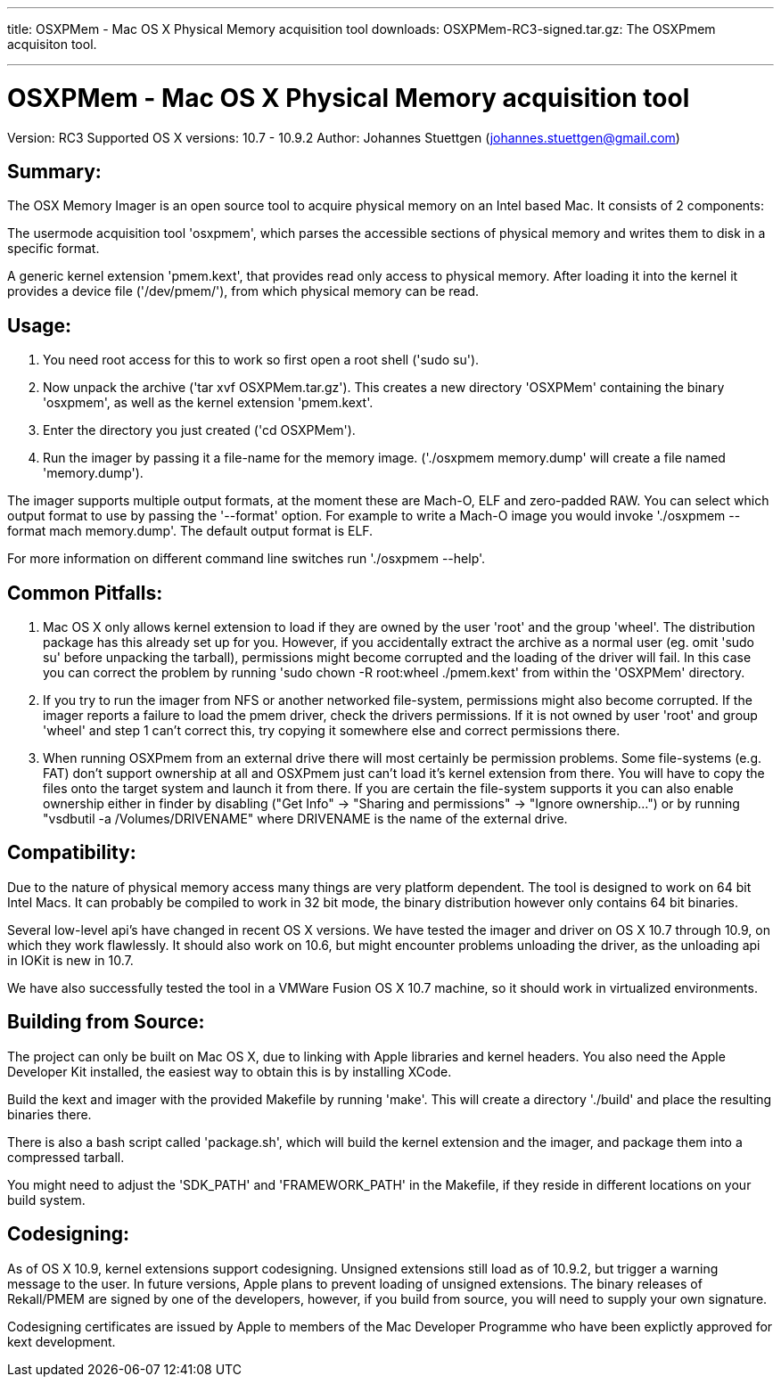 ---
title: OSXPMem - Mac OS X Physical Memory acquisition tool
downloads:
  OSXPMem-RC3-signed.tar.gz: The OSXPmem acquisiton tool.

---
OSXPMem - Mac OS X Physical Memory acquisition tool
===================================================
Version: RC3
Supported OS X versions: 10.7 - 10.9.2
Author: Johannes Stuettgen (johannes.stuettgen@gmail.com)

Summary:
--------
The OSX Memory Imager is an open source tool to acquire physical memory on an
Intel based Mac. It consists of 2 components:

The usermode acquisition tool 'osxpmem', which parses the accessible sections of
physical memory and writes them to disk in a specific format.

A generic kernel extension 'pmem.kext', that provides read only
access to physical memory. After loading it into the kernel it provides
a device file ('/dev/pmem/'), from which physical memory can be read.

Usage:
------
1. You need root access for this to work so first open a root shell ('sudo su').

2. Now unpack the archive ('tar xvf OSXPMem.tar.gz'). This creates a new
directory 'OSXPMem' containing the binary 'osxpmem', as well as the
kernel extension 'pmem.kext'.

3. Enter the directory you just created ('cd OSXPMem').

4. Run the imager by passing it a file-name for the memory image.
('./osxpmem memory.dump' will create a file named 'memory.dump').

The imager supports multiple output formats, at the moment these are Mach-O, ELF
and zero-padded RAW. You can select which output format to use by passing the
'--format' option. For example to write a Mach-O image you would invoke
'./osxpmem --format mach memory.dump'. The default output format is ELF.

For more information on different command line switches run './osxpmem --help'.

Common Pitfalls:
----------------
1. Mac OS X only allows kernel extension to load if they are owned by the user
'root' and the group 'wheel'. The distribution package has this already set up
for you. However, if you accidentally extract the archive as a normal user (eg.
omit 'sudo su' before unpacking the tarball), permissions might become
corrupted and the loading of the driver will fail. In this case you can correct
the problem by running 'sudo chown -R root:wheel ./pmem.kext' from within the
'OSXPMem' directory.

2. If you try to run the imager from NFS or another networked file-system,
permissions might also become corrupted. If the imager reports a failure to load
the pmem driver, check the drivers permissions. If it is not owned by user
'root' and group 'wheel' and step 1 can't correct this, try copying it
somewhere else and correct permissions there.

3. When running OSXPmem from an external drive there will most certainly be
permission problems. Some file-systems (e.g. FAT) don't support ownership at all
and OSXPmem just can't load it's kernel extension from there. You will have to
copy the files onto the target system and launch it from there. If you are certain
the file-system supports it you can also enable ownership either in finder by
disabling ("Get Info" -> "Sharing and permissions" -> "Ignore ownership...") or
by running "vsdbutil -a /Volumes/DRIVENAME" where DRIVENAME is the name of the
external drive.

Compatibility:
--------------
Due to the nature of physical memory access many things are very platform
dependent. The tool is designed to work on 64 bit Intel Macs. It can probably be
compiled to work in 32 bit mode, the binary distribution however only contains
64 bit binaries.

Several low-level api's have changed in recent OS X versions. We have tested the
imager and driver on OS X 10.7 through 10.9, on which they work flawlessly. It
should also work on 10.6, but might encounter problems unloading the driver, as
the unloading api in IOKit is new in 10.7.

We have also successfully tested the tool in a VMWare Fusion OS X 10.7 machine,
so it should work in virtualized environments.

Building from Source:
---------------------
The project can only be built on Mac OS X, due to linking with Apple
libraries and kernel headers. You also need the Apple Developer Kit installed,
the easiest way to obtain this is by installing XCode.

Build the kext and imager with the provided Makefile by running 'make'.
This will create a directory './build' and place the resulting binaries there.

There is also a bash script called 'package.sh', which will build the
kernel extension and the imager, and package them into a compressed tarball.

You might need to adjust the 'SDK_PATH' and 'FRAMEWORK_PATH' in the Makefile, if
they reside in different locations on your build system.

Codesigning:
------------
As of OS X 10.9, kernel extensions support codesigning. Unsigned extensions
still load as of 10.9.2, but trigger a warning message to the user. In future
versions, Apple plans to prevent loading of unsigned extensions. The binary
releases of Rekall/PMEM are signed by one of the developers, however, if you
build from source, you will need to supply your own signature.

Codesigning certificates are issued by Apple to members of the Mac Developer
Programme who have been explictly approved for kext development.


